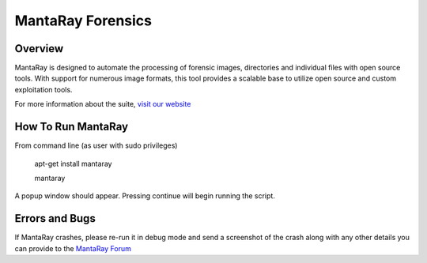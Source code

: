 ==================================
MantaRay Forensics
==================================

Overview
==================================

MantaRay is designed to automate the processing of forensic images, 
directories and individual files with open source tools. With 
support for numerous image formats, this tool provides a scalable 
base to utilize open source and custom exploitation tools.

For more information about the suite, `visit our website <http://www.mantarayforensics.com>`_

How To Run MantaRay
==================================
From command line (as user with sudo privileges)

        apt-get install mantaray

        mantaray

A popup window should appear. Pressing continue will begin running the script.

Errors and Bugs
==================================
If MantaRay crashes, please re-run it in debug mode and send a screenshot
of the crash along with any other details you can provide to the `MantaRay Forum <http://mantarayforensics.com/forums/>`_
